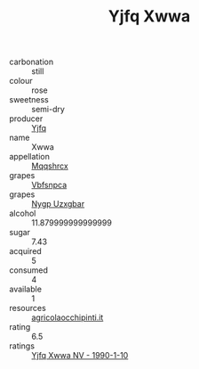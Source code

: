 :PROPERTIES:
:ID:                     e87855ad-507f-432d-b900-4aab10fd855f
:END:
#+TITLE: Yjfq Xwwa 

- carbonation :: still
- colour :: rose
- sweetness :: semi-dry
- producer :: [[id:35992ec3-be8f-45d4-87e9-fe8216552764][Yjfq]]
- name :: Xwwa
- appellation :: [[id:e509dff3-47a1-40fb-af4a-d7822c00b9e5][Mqqshrcx]]
- grapes :: [[id:0ca1d5f5-629a-4d38-a115-dd3ff0f3b353][Vbfsnpca]]
- grapes :: [[id:f4d7cb0e-1b29-4595-8933-a066c2d38566][Nygp Uzxgbar]]
- alcohol :: 11.879999999999999
- sugar :: 7.43
- acquired :: 5
- consumed :: 4
- available :: 1
- resources :: [[http://www.agricolaocchipinti.it/it/vinicontrada][agricolaocchipinti.it]]
- rating :: 6.5
- ratings :: [[id:eb8d0ba9-b033-457f-b7ce-11f881d39449][Yjfq Xwwa NV - 1990-1-10]]


